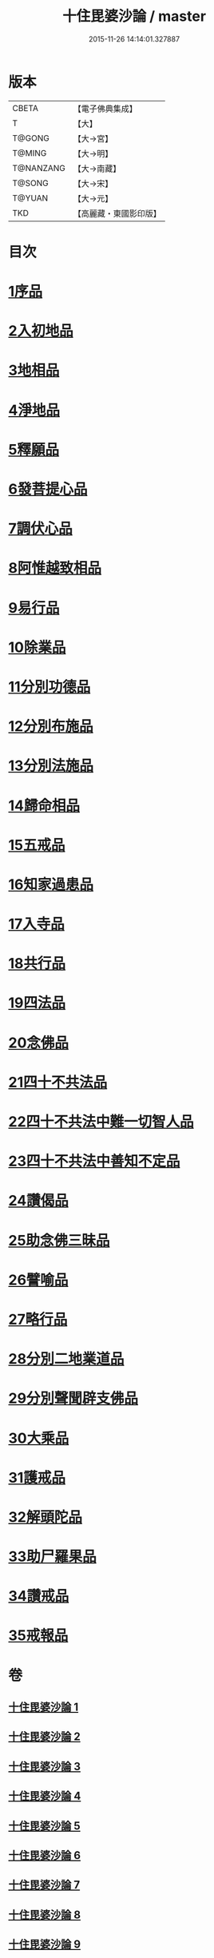 #+TITLE: 十住毘婆沙論 / master
#+DATE: 2015-11-26 14:14:01.327887
* 版本
 |     CBETA|【電子佛典集成】|
 |         T|【大】     |
 |    T@GONG|【大→宮】   |
 |    T@MING|【大→明】   |
 | T@NANZANG|【大→南藏】  |
 |    T@SONG|【大→宋】   |
 |    T@YUAN|【大→元】   |
 |       TKD|【高麗藏・東國影印版】|

* 目次
* [[file:KR6e0059_001.txt::001-0020a10][1序品]]
* [[file:KR6e0059_001.txt::0022c22][2入初地品]]
* [[file:KR6e0059_002.txt::002-0026a17][3地相品]]
* [[file:KR6e0059_002.txt::0028c22][4淨地品]]
* [[file:KR6e0059_002.txt::0030b10][5釋願品]]
* [[file:KR6e0059_003.txt::0035a22][6發菩提心品]]
* [[file:KR6e0059_004.txt::004-0036b6][7調伏心品]]
* [[file:KR6e0059_004.txt::0038a18][8阿惟越致相品]]
* [[file:KR6e0059_005.txt::005-0040c28][9易行品]]
* [[file:KR6e0059_005.txt::0045a18][10除業品]]
* [[file:KR6e0059_006.txt::006-0047b6][11分別功德品]]
* [[file:KR6e0059_006.txt::0049b10][12分別布施品]]
* [[file:KR6e0059_007.txt::007-0053a20][13分別法施品]]
* [[file:KR6e0059_007.txt::0054b5][14歸命相品]]
* [[file:KR6e0059_007.txt::0055c28][15五戒品]]
* [[file:KR6e0059_007.txt::0057b15][16知家過患品]]
* [[file:KR6e0059_008.txt::008-0059b24][17入寺品]]
* [[file:KR6e0059_008.txt::0063c29][18共行品]]
* [[file:KR6e0059_009.txt::009-0065c23][19四法品]]
* [[file:KR6e0059_009.txt::0068c7][20念佛品]]
* [[file:KR6e0059_010.txt::010-0071c11][21四十不共法品]]
* [[file:KR6e0059_010.txt::0073c29][22四十不共法中難一切智人品]]
* [[file:KR6e0059_011.txt::0079a8][23四十不共法中善知不定品]]
* [[file:KR6e0059_012.txt::012-0083c23][24讚偈品]]
* [[file:KR6e0059_012.txt::0086a6][25助念佛三昧品]]
* [[file:KR6e0059_012.txt::0088c19][26譬喻品]]
* [[file:KR6e0059_013.txt::0091c21][27略行品]]
* [[file:KR6e0059_013.txt::0094a21][28分別二地業道品]]
* [[file:KR6e0059_014.txt::0099b10][29分別聲聞辟支佛品]]
* [[file:KR6e0059_015.txt::0101c25][30大乘品]]
* [[file:KR6e0059_016.txt::016-0107c25][31護戒品]]
* [[file:KR6e0059_016.txt::0111b26][32解頭陀品]]
* [[file:KR6e0059_017.txt::0116a27][33助尸羅果品]]
* [[file:KR6e0059_017.txt::0120a7][34讚戒品]]
* [[file:KR6e0059_017.txt::0121a19][35戒報品]]
* 卷
** [[file:KR6e0059_001.txt][十住毘婆沙論 1]]
** [[file:KR6e0059_002.txt][十住毘婆沙論 2]]
** [[file:KR6e0059_003.txt][十住毘婆沙論 3]]
** [[file:KR6e0059_004.txt][十住毘婆沙論 4]]
** [[file:KR6e0059_005.txt][十住毘婆沙論 5]]
** [[file:KR6e0059_006.txt][十住毘婆沙論 6]]
** [[file:KR6e0059_007.txt][十住毘婆沙論 7]]
** [[file:KR6e0059_008.txt][十住毘婆沙論 8]]
** [[file:KR6e0059_009.txt][十住毘婆沙論 9]]
** [[file:KR6e0059_010.txt][十住毘婆沙論 10]]
** [[file:KR6e0059_011.txt][十住毘婆沙論 11]]
** [[file:KR6e0059_012.txt][十住毘婆沙論 12]]
** [[file:KR6e0059_013.txt][十住毘婆沙論 13]]
** [[file:KR6e0059_014.txt][十住毘婆沙論 14]]
** [[file:KR6e0059_015.txt][十住毘婆沙論 15]]
** [[file:KR6e0059_016.txt][十住毘婆沙論 16]]
** [[file:KR6e0059_017.txt][十住毘婆沙論 17]]
